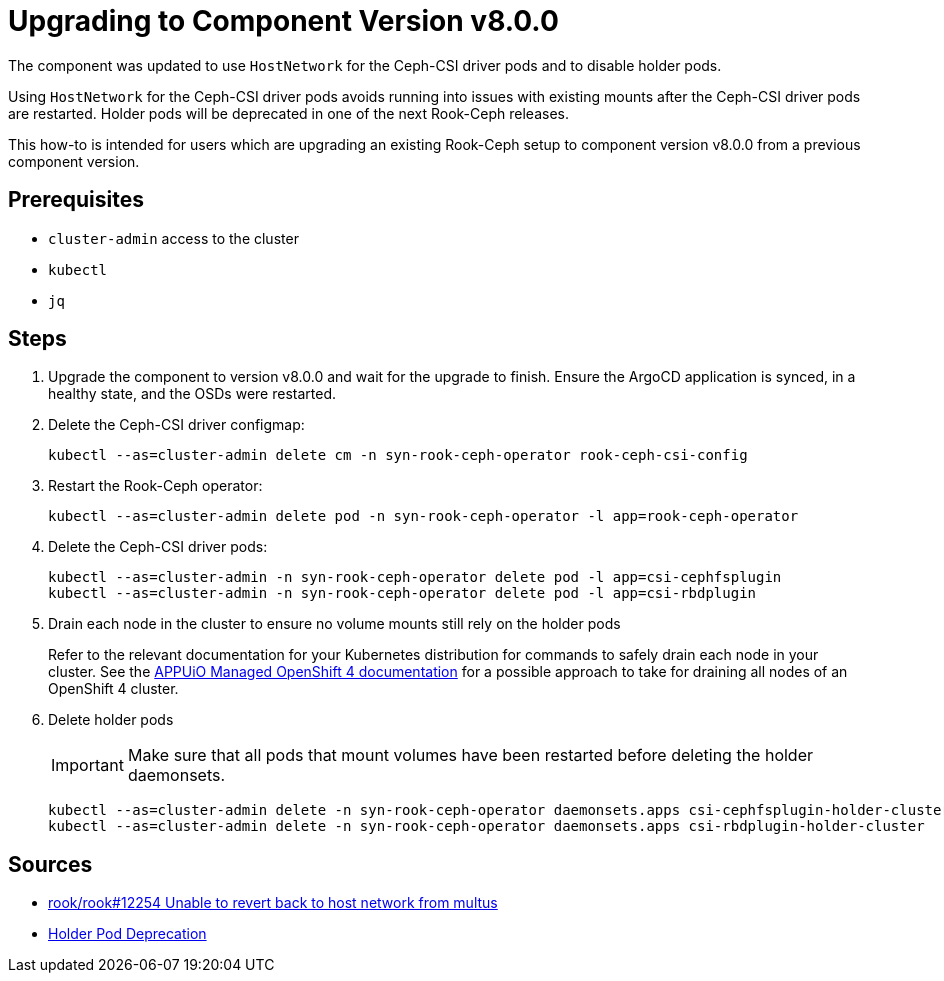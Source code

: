 = Upgrading to Component Version v8.0.0

The component was updated to use `HostNetwork` for the Ceph-CSI driver pods and to disable holder pods.

Using `HostNetwork` for the Ceph-CSI driver pods avoids running into issues with existing mounts after the Ceph-CSI driver pods are restarted.
Holder pods will be deprecated in one of the next Rook-Ceph releases.

This how-to is intended for users which are upgrading an existing Rook-Ceph setup to component version v8.0.0 from a previous component version.

== Prerequisites

* `cluster-admin` access to the cluster
* `kubectl`
* `jq`

== Steps

. Upgrade the component to version v8.0.0 and wait for the upgrade to finish.
Ensure the ArgoCD application is synced, in a healthy state, and the OSDs were restarted.

. Delete the Ceph-CSI driver configmap:
+
[source,bash]
----
kubectl --as=cluster-admin delete cm -n syn-rook-ceph-operator rook-ceph-csi-config
----

. Restart the Rook-Ceph operator:
+
[source,bash]
----
kubectl --as=cluster-admin delete pod -n syn-rook-ceph-operator -l app=rook-ceph-operator
----

. Delete the Ceph-CSI driver pods:
+
[source,bash]
----
kubectl --as=cluster-admin -n syn-rook-ceph-operator delete pod -l app=csi-cephfsplugin
kubectl --as=cluster-admin -n syn-rook-ceph-operator delete pod -l app=csi-rbdplugin
----

. Drain each node in the cluster to ensure no volume mounts still rely on the holder pods
+
Refer to the relevant documentation for your Kubernetes distribution for commands to safely drain each node in your cluster.
See the https://kb.vshn.ch/oc4/how-tos/force-reboot.html[APPUiO Managed OpenShift 4 documentation] for a possible approach to take for draining all nodes of an OpenShift 4 cluster.

. Delete holder pods
+
[IMPORTANT]
====
Make sure that all pods that mount volumes have been restarted before deleting the holder daemonsets.
====
+
[source,bash]
----
kubectl --as=cluster-admin delete -n syn-rook-ceph-operator daemonsets.apps csi-cephfsplugin-holder-cluster
kubectl --as=cluster-admin delete -n syn-rook-ceph-operator daemonsets.apps csi-rbdplugin-holder-cluster
----

== Sources

* https://github.com/rook/rook/issues/12254[rook/rook#12254 Unable to revert back to host network from multus]
* https://rook.io/docs/rook/v1.14/CRDs/Cluster/network-providers/#disabling-holder-pods[Holder Pod Deprecation]
